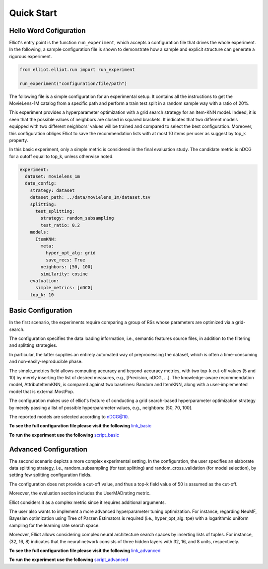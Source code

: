 Quick Start
======================

Hello Word Cofiguration
-----------------------

Elliot's entry point is the function ``run_experiment``, which accepts a
configuration file that drives the whole experiment. In the following, a
sample configuration file is shown to demonstrate how a sample and
explicit structure can generate a rigorous experiment.

.. code:: python

    from elliot.elliot.run import run_experiment

    run_experiment("configuration/file/path")

The following file is a simple configuration for an experimental setup.
It contains all the instructions to get the MovieLens-1M catalog from a
specific path and perform a train test split in a random sample way with
a ratio of 20%.

This experiment provides a hyperparameter optimization with a grid
search strategy for an Item-KNN model. Indeed, it is seen that the
possible values of neighbors are closed in squared brackets. It
indicates that two different models equipped with two different
neighbors' values will be trained and compared to select the best
configuration. Moreover, this configuration obliges Elliot to save the
recommendation lists with at most 10 items per user as suggest by top\_k
property.

In this basic experiment, only a simple metric is considered in the
final evaluation study. The candidate metric is nDCG for a cutoff equal
to top\_k, unless otherwise noted.

.. code:: yaml

    experiment:
      dataset: movielens_1m
      data_config:
        strategy: dataset
        dataset_path: ../data/movielens_1m/dataset.tsv
        splitting:
          test_splitting:
            strategy: random_subsampling
            test_ratio: 0.2
        models:
          ItemKNN:
            meta:
              hyper_opt_alg: grid
              save_recs: True
            neighbors: [50, 100]
            similarity: cosine
        evaluation:
          simple_metrics: [nDCG]
        top_k: 10


Basic Configuration
------------------------

In the first scenario, the experiments require comparing a group of RSs whose parameters are optimized via a grid-search.

The configuration specifies the data loading information, i.e., semantic features source files, in addition to the filtering and splitting strategies.

In particular, the latter supplies an entirely automated way of preprocessing the dataset, which is often a time-consuming
and non-easily-reproducible phase.

The simple_metrics field allows computing accuracy and beyond-accuracy metrics, with two top-k cut-off values (5 and 10)
by merely inserting the list of desired measures, e.g., [Precision, nDCG, ...].
The knowledge-aware recommendation model, AttributeItemKNN, is compared against two baselines: Random and ItemKNN,
along with a user-implemented model that is external.MostPop.

The configuration makes use of elliot's feature of conducting a grid search-based hyperparameter optimization strategy
by merely passing a list of possible hyperparameter values, e.g., neighbors: [50, 70, 100].

The reported models are selected according to nDCG@10.

**To see the full configuration file please visit the following** `link_basic <https://github.com/sisinflab/elliot/blob/master/config_files/basic_configuration.yml>`_

**To run the experiment use the following** `script_basic <https://github.com/sisinflab/elliot/blob/master/sample_basic.py>`_

Advanced Configuration
------------------------

The second scenario depicts a more complex experimental setting.
In the configuration, the user specifies an elaborate data splitting strategy, i.e., random_subsampling (for test splitting)
and random_cross_validation (for model selection), by setting few splitting configuration fields.

The configuration does not provide a cut-off value, and thus a top-k field value of 50 is assumed as the cut-off.

Moreover, the evaluation section includes the UserMADrating metric.

Elliot considers it as a complex metric since it requires additional arguments.

The user also wants to implement a more advanced hyperparameter tuning optimization. For instance, regarding NeuMF,
Bayesian optimization using Tree of Parzen Estimators is required (i.e., hyper_opt_alg: tpe) with a logarithmic uniform
sampling for the learning rate search space.

Moreover, Elliot allows considering complex neural architecture search spaces by inserting lists of tuples. For instance,
(32, 16, 8) indicates that the neural network consists of three hidden layers with 32, 16, and 8 units, respectively.


**To see the full configuration file please visit the following** `link_advanced <https://github.com/sisinflab/elliot/blob/master/config_files/advanced_configuration.yml>`_

**To run the experiment use the following** `script_advanced <https://github.com/sisinflab/elliot/blob/master/sample_advanced.py>`_

